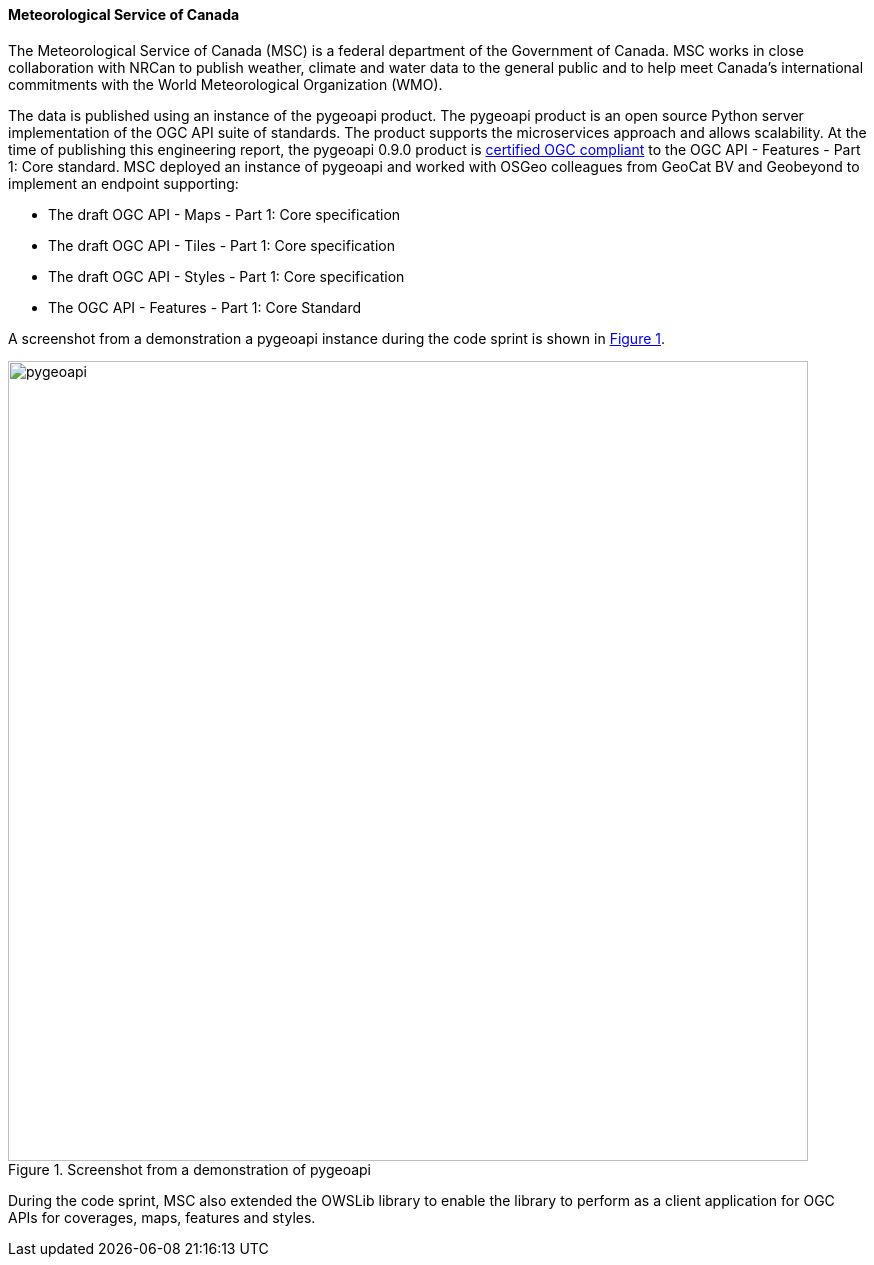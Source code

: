 ==== Meteorological Service of Canada

The Meteorological Service of Canada (MSC) is a federal department of the Government of Canada. MSC works in close collaboration with NRCan to publish weather, climate and water data to the general public and to help meet Canada's international commitments with the World Meteorological Organization (WMO).

The data is published using an instance of the pygeoapi product. The pygeoapi product is an open source Python server implementation of the OGC API suite of standards. The product supports the microservices approach and allows scalability. At the time of publishing this engineering report, the pygeoapi 0.9.0 product is https://www.ogc.org/resource/products/details/?pid=1663[certified OGC compliant] to the OGC API - Features - Part 1: Core standard. MSC deployed an instance of pygeoapi and worked with OSGeo colleagues from GeoCat BV and Geobeyond to implement an endpoint supporting:

* The draft OGC API - Maps - Part 1: Core specification
* The draft OGC API - Tiles - Part 1: Core specification
* The draft OGC API - Styles - Part 1: Core specification
* The OGC API - Features - Part 1: Core Standard

A screenshot from a demonstration a pygeoapi instance during the code sprint is shown in <<img_pygeoapi>>.

[#img_pygeoapi,reftext='{figure-caption} {counter:figure-num}']
.Screenshot from a demonstration of pygeoapi
image::images/pygeoapi.png[width=800,align="center"]

During the code sprint, MSC also extended the OWSLib library to enable the library to perform as a client application for OGC APIs for coverages, maps, features and styles.
